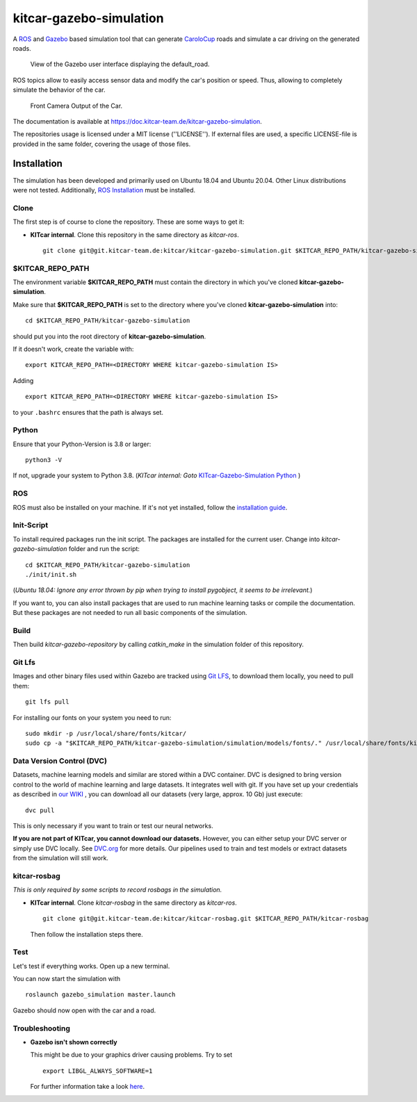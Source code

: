 ========================
kitcar-gazebo-simulation
========================

A ROS_ and Gazebo_ based simulation tool that can generate CaroloCup_ roads \
and simulate a car driving on the generated roads.

.. figure:: docs/content/tutorials/resources/simulation_video.gif
   :width: 400

   View of the Gazebo user interface displaying the default_road.

ROS topics allow to easily access sensor data and modify the car's position or speed. Thus, allowing to completely simulate the behavior of the car.

.. figure:: docs/content/tutorials/resources/simulation_camera.gif
   :width: 400

   Front Camera Output of the Car.

The documentation is available at https://doc.kitcar-team.de/kitcar-gazebo-simulation.

.. _CaroloCup: https://wiki.ifr.ing.tu-bs.de/carolocup/news
.. _Gazebo: http://gazebosim.org
.. _ROS: https://www.ros.org/

The repositories usage is licensed under a MIT license (''LICENSE'').
If external files are used, a specific LICENSE-file is provided in the same folder, covering the usage of those files.

.. readme_installation

Installation
============

The simulation has been developed and primarily used on Ubuntu 18.04 and Ubuntu 20.04.
Other Linux distributions were not tested.
Additionally, `ROS Installation <http://wiki.ros.org/ROS/Installation>`_ \
must be installed.

Clone
-----

The first step is of course to clone the repository.
These are some ways to get it:

* **KITcar internal**. Clone this repository in the same directory as `kitcar-ros`. ::

   git clone git@git.kitcar-team.de:kitcar/kitcar-gazebo-simulation.git $KITCAR_REPO_PATH/kitcar-gazebo-simulation


$KITCAR_REPO_PATH
-----------------

The environment variable **$KITCAR_REPO_PATH** must contain the directory in which you've cloned **kitcar-gazebo-simulation**.

Make sure that **$KITCAR_REPO_PATH** is set to the directory where you've cloned **kitcar-gazebo-simulation** into::

  cd $KITCAR_REPO_PATH/kitcar-gazebo-simulation

should put you into the root directory of **kitcar-gazebo-simulation**.

If it doesn't work, create the variable with::


   export KITCAR_REPO_PATH=<DIRECTORY WHERE kitcar-gazebo-simulation IS>


Adding

::

  export KITCAR_REPO_PATH=<DIRECTORY WHERE kitcar-gazebo-simulation IS>

to your ``.bashrc`` ensures that the path is always set.

Python
------

Ensure that your Python-Version is 3.8 or larger::

   python3 -V

If not, upgrade your system to Python 3.8.
(*KITcar internal: Goto* `KITcar-Gazebo-Simulation Python <https://wiki.kitcar-team.de/doku.php?id=teams:simulation:python>`_ )

ROS
---

ROS must also be installed on your machine.
If it's not yet installed, follow the `installation guide <http://wiki.ros.org/ROS/Installation>`_.

Init-Script
-----------

To install required packages run the init script. The packages are installed for the current user.
Change into `kitcar-gazebo-simulation` folder and run the script::

   cd $KITCAR_REPO_PATH/kitcar-gazebo-simulation
   ./init/init.sh

(*Ubuntu 18.04: Ignore any error thrown by pip when trying to install pygobject, it seems to be irrelevant.*)

If you want to, you can also install packages that are used to run machine learning tasks or compile the documentation.
But these packages are not needed to run all basic components of the simulation.

Build
-----

Then build `kitcar-gazebo-repository` by calling `catkin_make` in the simulation folder \
of this repository.

Git Lfs
-------

Images and other binary files used within Gazebo are tracked using `Git LFS <https://git-lfs.github.com/>`_, \
to download them locally, you need to pull them::

   git lfs pull

For installing our fonts on your system you need to run::

   sudo mkdir -p /usr/local/share/fonts/kitcar/
   sudo cp -a "$KITCAR_REPO_PATH/kitcar-gazebo-simulation/simulation/models/fonts/." /usr/local/share/fonts/kitcar/


Data Version Control (DVC)
--------------------------

Datasets, machine learning models and similar are stored within a DVC container.
DVC is designed to bring version control to the world of machine learning and large datasets.
It integrates well with git.
If you have set up your credentials as described in `our WIKI <https://wiki.kitcar-team.de/doku.php?id=externe_tools:dvc>`_ ,
you can download all our datasets (very large, approx. 10 Gb) just execute::

   dvc pull

This is only necessary if you want to train or test our neural networks.

**If you are not part of KITcar, you cannot download our datasets.**
However, you can either setup your DVC server or simply use DVC locally.
See `DVC.org <https://dvc.org>`_ for more details.
Our pipelines used to train and test models or extract datasets from the simulation will
still work.

kitcar-rosbag
-------------

*This is only required by some scripts to record rosbags in the simulation.*

* **KITcar internal**. Clone `kitcar-rosbag` in the same directory as `kitcar-ros`. ::

   git clone git@git.kitcar-team.de:kitcar/kitcar-rosbag.git $KITCAR_REPO_PATH/kitcar-rosbag

  Then follow the installation steps there.


Test
----

Let's test if everything works. Open up a new terminal.

You can now start the simulation with

::

   roslaunch gazebo_simulation master.launch

Gazebo should now open with the car and a road.

Troubleshooting
---------------

* **Gazebo isn't shown correctly**

  This might be due to your graphics driver causing problems. Try to set ::

      export LIBGL_ALWAYS_SOFTWARE=1

  For further information take a look `here <http://wiki.ros.org/rviz/Troubleshooting>`_.
